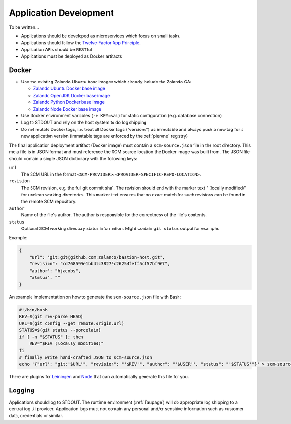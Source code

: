 =======================
Application Development
=======================

To be written...

* Applications should be developed as microservices which focus on small tasks.
* Applications should follow the `Twelve-Factor App Principle`_.
* Application APIs should be RESTful
* Applications must be deployed as Docker artifacts


Docker
======

* Use the existing Zalando Ubuntu base images which already include the Zalando CA:

  * `Zalando Ubuntu Docker base image`_
  * `Zalando OpenJDK Docker base image`_
  * `Zalando Python Docker base image`_
  * `Zalando Node Docker base image`_

* Use Docker environment variables (``-e KEY=val``) for static configuration (e.g. database connection)
* Log to STDOUT and rely on the host system to do log shipping
* Do not mutate Docker tags, i.e. treat all Docker tags ("versions") as immutable and always push a new tag for a new application version (immutable tags are enforced by the :ref:`pierone` registry)

The final application deployment artifact (Docker image) must contain a ``scm-source.json`` file in the root directory.
This meta file is in JSON format and must reference the SCM source location the Docker image was built from.
The JSON file should contain a single JSON dictionary with the following keys:

``url``
    The SCM URL in the format ``<SCM-PROVIDER>:<PROVIDER-SPECIFIC-REPO-LOCATION>``.
``revision``
    The SCM revision, e.g. the full git commit sha1.
    The revision should end with the marker text " (locally modified)" for unclean working directories.
    This marker text ensures that no exact match for such revisions can be found in the remote SCM repository.
``author``
    Name of the file's author. The author is responsible for the correctness of the file's contents.
``status``
    Optional SCM working directory status information. Might contain ``git status`` output for example.

Example:

.. code-block:: json

    {
        "url": "git:git@github.com:zalando/bastion-host.git",
        "revision": "cd768599e1bb41c38279c26254feff5cf57bf967",
        "author": "hjacobs",
        "status": ""
    }

An example implementation on how to generate the ``scm-source.json`` file with Bash:

.. code-block:: bash

    #!/bin/bash
    REV=$(git rev-parse HEAD)
    URL=$(git config --get remote.origin.url)
    STATUS=$(git status --porcelain)
    if [ -n "$STATUS" ]; then
        REV="$REV (locally modified)"
    fi
    # finally write hand-crafted JSON to scm-source.json
    echo '{"url": "git:'$URL'", "revision": "'$REV'", "author": "'$USER'", "status": "'$STATUS'"}' > scm-source.json

There are plugins for Leiningen_ and Node_ that can automatically generate this file for you.

.. _Leiningen: https://github.com/zalando-stups/lein-scm-source
.. _Node: https://github.com/zalando-stups/node-scm-source

Logging
=======

Applications should log to STDOUT. The runtime environment (:ref:`Taupage`) will do appropriate log shipping to a central log UI provider.
Application logs must not contain any personal and/or sensitive information such as customer data, credentials or similar.


.. _Twelve-Factor App Principle: http://12factor.net/
.. _Zalando Ubuntu Docker base image: https://registry.hub.docker.com/u/zalando/ubuntu/
.. _Zalando OpenJDK Docker base image: https://registry.hub.docker.com/u/zalando/openjdk/
.. _Zalando Python Docker base image: https://registry.hub.docker.com/u/zalando/python/
.. _Zalando Node Docker base image: https://registry.hub.docker.com/u/zalando/node/
